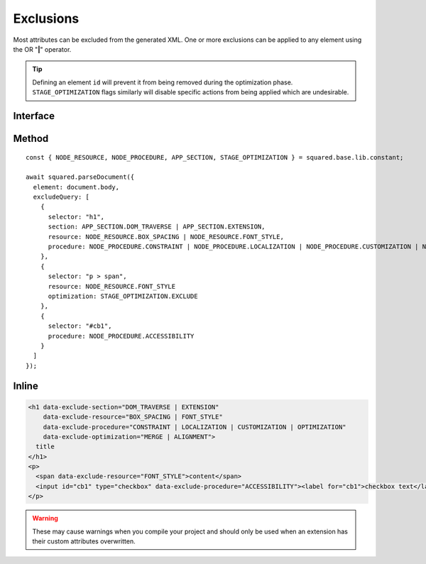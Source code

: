 ==========
Exclusions
==========

Most attributes can be excluded from the generated XML. One or more exclusions can be applied to any element using the OR "**|**" operator.

.. tip:: Defining an element ``id`` will prevent it from being removed during the optimization phase. ``STAGE_OPTIMIZATION`` flags similarly will disable specific actions from being applied which are undesirable.

Interface
=========

.. code-block:: typescript
  :caption: squared.lib.base.constant

  enum APP_SECTION {
      DOM_TRAVERSE = 1,
      EXTENSION = 2,
      RENDER = 4,
      ALL = DOM_TRAVERSE | EXTENSION | RENDER
  }

  enum NODE_RESOURCE {
      BOX_STYLE = 1,
      BOX_SPACING = 2,
      FONT_STYLE = 4,
      VALUE_STRING = 8,
      IMAGE_SOURCE = 16,
      ASSET = FONT_STYLE | VALUE_STRING | IMAGE_SOURCE,
      ALL = BOX_STYLE | BOX_SPACING | ASSET
  }

  enum NODE_PROCEDURE {
      CONSTRAINT = 1,
      LAYOUT = 2,
      ALIGNMENT = 4,
      ACCESSIBILITY = 8,
      LOCALIZATION = 16,
      CUSTOMIZATION = 32,
      OPTIMIZATION = 64,
      DOCUMENT = CONSTRAINT | LAYOUT | ALIGNMENT,
      ENHANCEMENT = ACCESSIBILITY | CUSTOMIZATION | OPTIMIZATION,
      USABILITY = ENHANCEMENT | LOCALIZATION,
      ALL = DOCUMENT | USABILITY
  }

  enum STAGE_OPTIMIZATION {
      EXCLUDE = 1,
      CONTAINER = 2,
      MERGE = 4,
      ALIGNMENT = 8,
      POSITION = 16,
      DIMENSION = 32,
      MARGIN = 64,
      PADDING = 128,
      BASELINE = 256,
      WHITESPACE = 512,
      TRANSLATE = 1024,
      TRANSFORM = 2048,
      SCALING = 4096,
      STYLE = 8192
  }

Method
======

::

    const { NODE_RESOURCE, NODE_PROCEDURE, APP_SECTION, STAGE_OPTIMIZATION } = squared.base.lib.constant;

    await squared.parseDocument({
      element: document.body,
      excludeQuery: [
        {
          selector: "h1",
          section: APP_SECTION.DOM_TRAVERSE | APP_SECTION.EXTENSION,
          resource: NODE_RESOURCE.BOX_SPACING | NODE_RESOURCE.FONT_STYLE,
          procedure: NODE_PROCEDURE.CONSTRAINT | NODE_PROCEDURE.LOCALIZATION | NODE_PROCEDURE.CUSTOMIZATION | NODE_PROCEDURE.OPTIMIZATION
        },
        {
          selector: "p > span",
          resource: NODE_RESOURCE.FONT_STYLE
          optimization: STAGE_OPTIMIZATION.EXCLUDE
        },
        {
          selector: "#cb1",
          procedure: NODE_PROCEDURE.ACCESSIBILITY
        }
      ]
    });

Inline
======

.. code-block:: html

  <h1 data-exclude-section="DOM_TRAVERSE | EXTENSION"
      data-exclude-resource="BOX_SPACING | FONT_STYLE"
      data-exclude-procedure="CONSTRAINT | LOCALIZATION | CUSTOMIZATION | OPTIMIZATION"
      data-exclude-optimization="MERGE | ALIGNMENT">
    title
  </h1>
  <p>
    <span data-exclude-resource="FONT_STYLE">content</span>
    <input id="cb1" type="checkbox" data-exclude-procedure="ACCESSIBILITY"><label for="cb1">checkbox text</label>
  </p>

.. warning:: These may cause warnings when you compile your project and should only be used when an extension has their custom attributes overwritten.